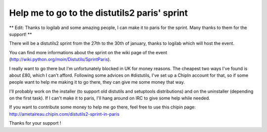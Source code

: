 Help me to go to the distutils2 paris' sprint
#############################################

** Edit: Thanks to logilab and some amazing people, I can make it to paris for the
sprint. Many thanks to them for the support! **

There will be a distutils2 sprint from the 27th to the 30th of january, thanks
to logilab which will host the event.

You can find more informations about the sprint on the wiki page of the event
(http://wiki.python.org/moin/Distutils/SprintParis).

I really want to go there but I'm unfortunately blocked in UK for money reasons.
The cheapest two ways I've found is about £80, which I can't afford. 
Following some advices on #distutils, I've set up a ChipIn account for that, so 
if some people want to help me making it to go there, they can give me some
money that way.

I'll probably work on the installer (to support old distutils and
setuptools distributions) and on the uninstaller (depending on the first
task). If I can't make it to paris, I'll hang around on IRC to give some help
while needed.

If you want to contribute some money to help me go there, feel free to use this
chipin page: http://ametaireau.chipin.com/distutils2-sprint-in-paris

Thanks for your support !
